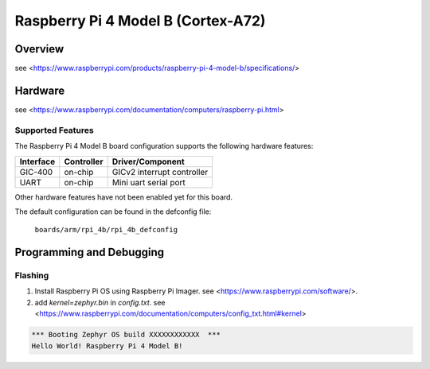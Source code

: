 .. rpi_4b:

Raspberry Pi 4 Model B (Cortex-A72)
###################################

Overview
********
see <https://www.raspberrypi.com/products/raspberry-pi-4-model-b/specifications/>

Hardware
********
see <https://www.raspberrypi.com/documentation/computers/raspberry-pi.html>

Supported Features
==================
The Raspberry Pi 4 Model B board configuration supports the following
hardware features:

+-----------+------------+--------------------------------------+
| Interface | Controller | Driver/Component                     |
+===========+============+======================================+
| GIC-400   | on-chip    | GICv2 interrupt controller           |
+-----------+------------+--------------------------------------+
| UART      | on-chip    | Mini uart serial port                |
+-----------+------------+--------------------------------------+

Other hardware features have not been enabled yet for this board.

The default configuration can be found in the defconfig file:

        ``boards/arm/rpi_4b/rpi_4b_defconfig``

Programming and Debugging
*************************

Flashing
========

1. Install Raspberry Pi OS using Raspberry Pi Imager. see <https://www.raspberrypi.com/software/>.

2. add `kernel=zephyr.bin` in `config.txt`. see <https://www.raspberrypi.com/documentation/computers/config_txt.html#kernel>

.. code-block:: console

	*** Booting Zephyr OS build XXXXXXXXXXXX  ***
	Hello World! Raspberry Pi 4 Model B!
